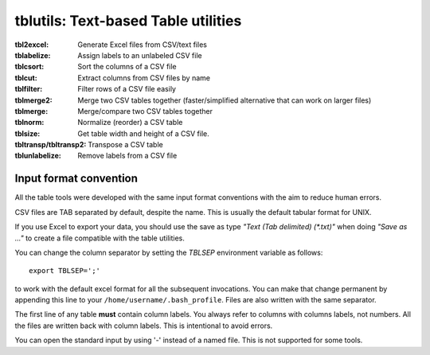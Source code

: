 ==============================================================================
tblutils: Text-based Table utilities
==============================================================================

:tbl2excel: Generate Excel files from CSV/text files
:tblabelize: Assign labels to an unlabeled CSV file
:tblcsort: Sort the columns of a CSV file
:tblcut: Extract columns from CSV files by name
:tblfilter: Filter rows of a CSV file easily
:tblmerge2: Merge two CSV tables together (faster/simplified alternative that
	    can work on larger files)
:tblmerge: Merge/compare two CSV tables together
:tblnorm: Normalize (reorder) a CSV table
:tblsize: Get table width and height of a CSV file.
:tbltransp/tbltransp2: Transpose a CSV table
:tblunlabelize: Remove labels from a CSV file


Input format convention
-----------------------

All the table tools were developed with the same input format conventions with
the aim to reduce human errors.

CSV files are TAB separated by default, despite the name. This is usually the
default tabular format for UNIX.

If you use Excel to export your data, you should use the save as type *"Text
(Tab delimited) (\*.txt)"* when doing *"Save as ..."* to create a file
compatible with the table utilities.

You can change the column separator by setting the *TBLSEP* environment
variable as follows::

  export TBLSEP=';'

to work with the default excel format for all the subsequent invocations. You
can make that change permanent by appending this line to your
``/home/username/.bash_profile``. Files are also written with the same
separator.

The first line of any table **must** contain column labels. You always refer to
columns with columns labels, not numbers. All the files are written back with
column labels. This is intentional to avoid errors.

You can open the standard input by using '-' instead of a named file.  This is
not supported for some tools.
